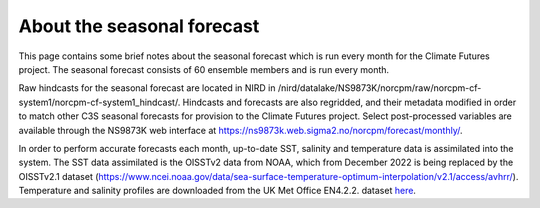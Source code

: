 About the seasonal forecast
===========================

This page contains some brief notes about the seasonal forecast which is run every month for the Climate Futures project. The seasonal forecast consists of 60 ensemble members and is run every month.

Raw hindcasts for the seasonal forecast are located in NIRD in /nird/datalake/NS9873K/norcpm/raw/norcpm-cf-system1/norcpm-cf-system1_hindcast/. Hindcasts and forecasts are also regridded, and their metadata modified in order to match other C3S seasonal forecasts for provision to the Climate Futures project. Select post-processed variables are available through the NS9873K web interface at https://ns9873k.web.sigma2.no/norcpm/forecast/monthly/.

In order to perform accurate forecasts each month, up-to-date SST, salinity and temperature data is assimilated into the system. The SST data assimilated is the OISSTv2 data from NOAA, which from December 2022 is being replaced by the OISSTv2.1 dataset (https://www.ncei.noaa.gov/data/sea-surface-temperature-optimum-interpolation/v2.1/access/avhrr/). Temperature and salinity profiles are downloaded from the UK Met Office EN4.2.2. dataset `here <https://www.metoffice.gov.uk/hadobs/en4/download-en4-2-2.html>`_.
